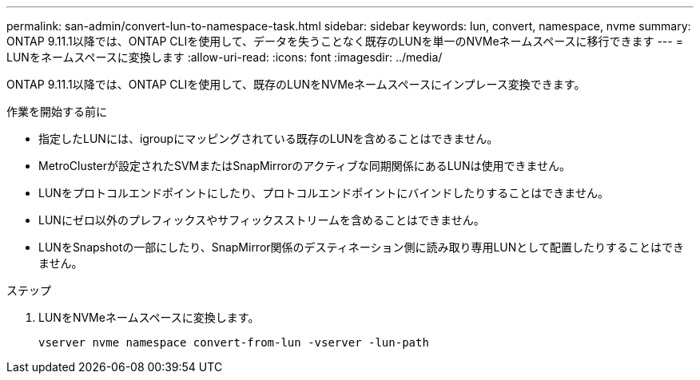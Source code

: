 ---
permalink: san-admin/convert-lun-to-namespace-task.html 
sidebar: sidebar 
keywords: lun, convert, namespace, nvme 
summary: ONTAP 9.11.1以降では、ONTAP CLIを使用して、データを失うことなく既存のLUNを単一のNVMeネームスペースに移行できます 
---
= LUNをネームスペースに変換します
:allow-uri-read: 
:icons: font
:imagesdir: ../media/


[role="lead"]
ONTAP 9.11.1以降では、ONTAP CLIを使用して、既存のLUNをNVMeネームスペースにインプレース変換できます。

.作業を開始する前に
* 指定したLUNには、igroupにマッピングされている既存のLUNを含めることはできません。
* MetroClusterが設定されたSVMまたはSnapMirrorのアクティブな同期関係にあるLUNは使用できません。
* LUNをプロトコルエンドポイントにしたり、プロトコルエンドポイントにバインドしたりすることはできません。
* LUNにゼロ以外のプレフィックスやサフィックスストリームを含めることはできません。
* LUNをSnapshotの一部にしたり、SnapMirror関係のデスティネーション側に読み取り専用LUNとして配置したりすることはできません。


.ステップ
. LUNをNVMeネームスペースに変換します。
+
[source, cli]
----
vserver nvme namespace convert-from-lun -vserver -lun-path
----

